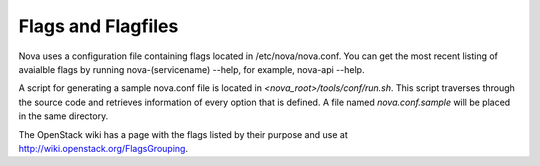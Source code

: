 ..
      Copyright 2010-2011 United States Government as represented by the
      Administrator of the National Aeronautics and Space Administration. 
      All Rights Reserved.

      Licensed under the Apache License, Version 2.0 (the "License"); you may
      not use this file except in compliance with the License. You may obtain
      a copy of the License at

          http://www.apache.org/licenses/LICENSE-2.0

      Unless required by applicable law or agreed to in writing, software
      distributed under the License is distributed on an "AS IS" BASIS, WITHOUT
      WARRANTIES OR CONDITIONS OF ANY KIND, either express or implied. See the
      License for the specific language governing permissions and limitations
      under the License.

Flags and Flagfiles
===================

Nova uses a configuration file containing flags located in /etc/nova/nova.conf. You can get the most recent listing of avaialble flags by running nova-(servicename) --help, for example, nova-api --help. 

A script for generating a sample nova.conf file is located in *<nova_root>/tools/conf/run.sh*. This script traverses through the source code and retrieves information of every option that is defined. A file named *nova.conf.sample* will be placed in the same directory.

The OpenStack wiki has a page with the flags listed by their purpose and use at http://wiki.openstack.org/FlagsGrouping.
